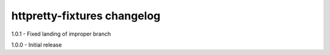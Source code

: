 httpretty-fixtures changelog
============================
1.0.1 - Fixed landing of improper branch

1.0.0 - Initial release
